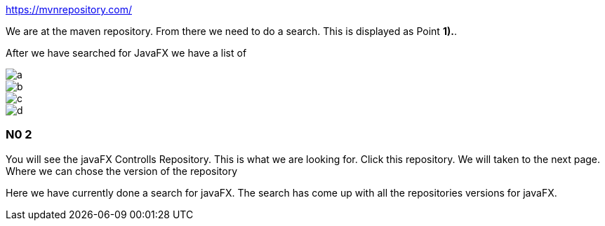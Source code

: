 https://mvnrepository.com/

We are at the maven repository.
From there we need to do a search.
This is displayed as Point [big red]#*1).*#.

After we have searched for JavaFX
we have a list of


image::images/a.png[]

image::images/b.png[]

image::images/c.png[]

image::images/d.png[]





=== N0 2
You will see the javaFX Controlls Repository.
This is what we are looking for.
Click this repository.
We will taken to the next page.
Where we can chose the version of the repository



Here we have currently done a search for javaFX.
The search has come up with all the repositories versions for javaFX.
